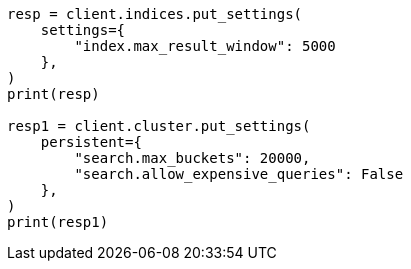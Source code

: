 // This file is autogenerated, DO NOT EDIT
// troubleshooting/common-issues/high-jvm-memory-pressure.asciidoc:76

[source, python]
----
resp = client.indices.put_settings(
    settings={
        "index.max_result_window": 5000
    },
)
print(resp)

resp1 = client.cluster.put_settings(
    persistent={
        "search.max_buckets": 20000,
        "search.allow_expensive_queries": False
    },
)
print(resp1)
----
